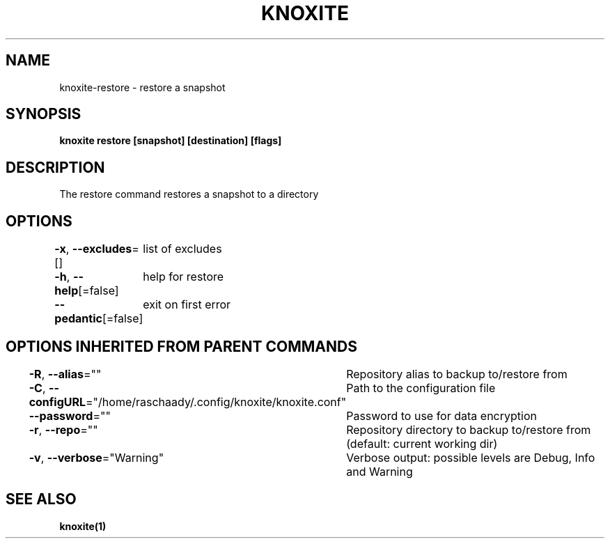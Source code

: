 .nh
.TH "KNOXITE" "1" "Aug 2021" "Auto generated by knoxite/knoxite" ""

.SH NAME
.PP
knoxite\-restore \- restore a snapshot


.SH SYNOPSIS
.PP
\fBknoxite restore [snapshot] [destination] [flags]\fP


.SH DESCRIPTION
.PP
The restore command restores a snapshot to a directory


.SH OPTIONS
.PP
\fB\-x\fP, \fB\-\-excludes\fP=[]
	list of excludes

.PP
\fB\-h\fP, \fB\-\-help\fP[=false]
	help for restore

.PP
\fB\-\-pedantic\fP[=false]
	exit on first error


.SH OPTIONS INHERITED FROM PARENT COMMANDS
.PP
\fB\-R\fP, \fB\-\-alias\fP=""
	Repository alias to backup to/restore from

.PP
\fB\-C\fP, \fB\-\-configURL\fP="/home/raschaady/.config/knoxite/knoxite.conf"
	Path to the configuration file

.PP
\fB\-\-password\fP=""
	Password to use for data encryption

.PP
\fB\-r\fP, \fB\-\-repo\fP=""
	Repository directory to backup to/restore from (default: current working dir)

.PP
\fB\-v\fP, \fB\-\-verbose\fP="Warning"
	Verbose output: possible levels are Debug, Info and Warning


.SH SEE ALSO
.PP
\fBknoxite(1)\fP
